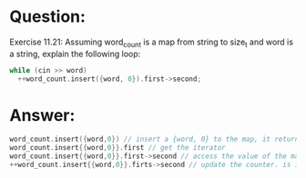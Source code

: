 * Question:
Exercise 11.21: Assuming word_count is a map from string to size_t
and word is a string, explain the following loop:
#+begin_src cpp
    while (cin >> word)
      ++word_count.insert({word, 0}).first->second;
#+end_src


* Answer:
#+begin_src cpp
  word_count.insert({word,0}) // insert a {word, 0} to the map, it return a pair with a iterator and bool
  word_count.insert{{word,0}}.first // get the iterator
  word_count.insert{{word,0}}.first->second // access the value of the map
  ++word_count.insert{{word,0}}.firts->second // update the counter. is it correct? if the word has been in map, it will not insert, just update the counter, If the word not exist, it will insert correctly, and set counter to 0, and the update to 1.
#+end_src
